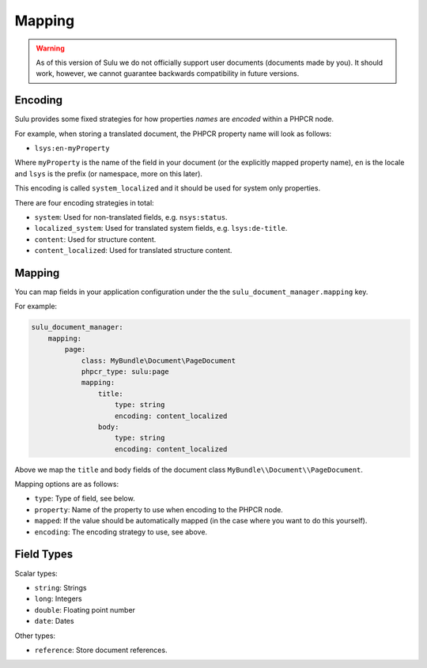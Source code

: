 Mapping
=======

.. warning::

    As of this version of Sulu we do not officially support user documents (documents
    made by you). It should work, however, we cannot guarantee backwards
    compatibility in future versions.

Encoding
--------

Sulu provides some fixed strategies for how properties *names* are *encoded*
within a PHPCR node.

For example, when storing a translated document, the PHPCR property name will
look as follows:

- ``lsys:en-myProperty``

Where ``myProperty`` is the name of the field in your document (or the
explicitly mapped property name), ``en`` is the locale and ``lsys`` is the
prefix (or namespace, more on this later).

This encoding is called ``system_localized`` and it should be used for system
only properties.

There are four encoding strategies in total:

- ``system``: Used for non-translated fields, e.g. ``nsys:status``.
- ``localized_system``: Used for translated system fields, e.g.
  ``lsys:de-title``.
- ``content``: Used for structure content.
- ``content_localized``: Used for translated structure content.

Mapping
-------

You can map fields in your application configuration under the 
the ``sulu_document_manager.mapping`` key.

For example:

.. code-block:: yaml

    sulu_document_manager:
        mapping:
            page:
                class: MyBundle\Document\PageDocument
                phpcr_type: sulu:page
                mapping:
                    title:
                        type: string
                        encoding: content_localized
                    body:
                        type: string
                        encoding: content_localized

Above we map the ``title`` and ``body`` fields of the document class
``MyBundle\\Document\\PageDocument``.

Mapping options are as follows:

- ``type``: Type of field, see below.
- ``property``: Name of the property to use when encoding to the PHPCR node.
- ``mapped``: If the value should be automatically mapped (in the case where
  you want to do this yourself).
- ``encoding``: The encoding strategy to use, see above.

Field Types
-----------

Scalar types:

- ``string``: Strings
- ``long``: Integers
- ``double``: Floating point number
- ``date``: Dates

Other types:

- ``reference``: Store document references.
